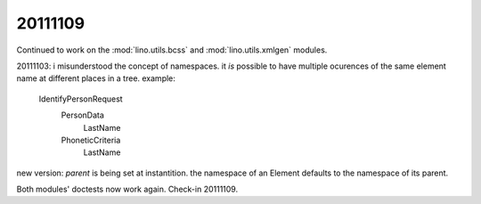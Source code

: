 20111109
========

Continued to work on the 
:mod:`lino.utils.bcss` 
and
:mod:`lino.utils.xmlgen` 
modules.

20111103: i misunderstood the concept of namespaces.
it *is* possible to have multiple ocurences of 
the same element name at different places in a tree. 
example:

  IdentifyPersonRequest
    PersonData
        LastName
    PhoneticCriteria
        LastName

new version: `parent` is being set at instantition.
the namespace of an Element 
defaults to the namespace of its parent.

Both modules' doctests now work again. Check-in 20111109.



